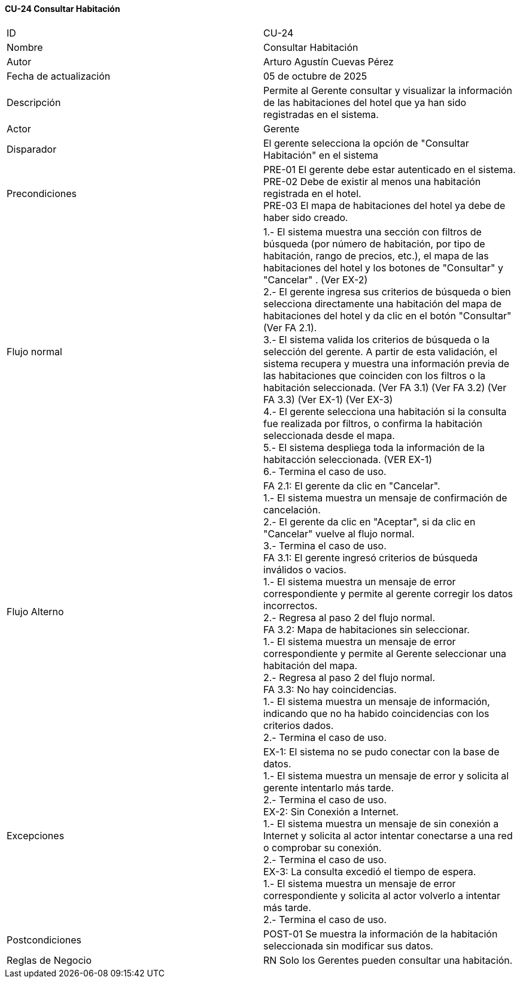 ==== CU-24 Consultar Habitación

|===
| ID | CU-24
| Nombre | Consultar Habitación
| Autor | Arturo Agustín Cuevas Pérez
| Fecha de actualización | 05 de octubre de 2025
| Descripción | Permite al Gerente consultar y visualizar la información de las habitaciones del hotel que ya han sido registradas en el sistema.
| Actor | Gerente
| Disparador | El gerente selecciona  la opción de "Consultar Habitación" en el sistema
| Precondiciones |
PRE-01 El gerente debe estar autenticado en el sistema. +
PRE-02 Debe de existir al menos una habitación registrada en el hotel. +
PRE-03 El mapa de habitaciones del hotel ya debe de haber sido creado.
| Flujo normal |
1.- El sistema muestra una sección con filtros de búsqueda (por número de habitación, por tipo de habitación, rango de precios, etc.), el mapa de las habitaciones del hotel y los botones de "Consultar" y "Cancelar" . (Ver EX-2) +
2.- El gerente ingresa sus criterios de búsqueda o bien selecciona directamente una habitación del mapa de habitaciones del hotel y da clic en el botón "Consultar" (Ver FA 2.1). +
3.- El sistema valida los criterios de búsqueda o la selección del gerente. A partir de esta validación, el sistema recupera y muestra una información previa de las habitaciones que coinciden con los filtros o la habitación seleccionada. (Ver FA 3.1) (Ver FA 3.2) (Ver FA 3.3) (Ver EX-1) (Ver EX-3) +
4.- El gerente selecciona una habitación si la consulta fue realizada por filtros, o confirma la habitación seleccionada desde el mapa. +
5.- El sistema despliega toda la información de la habitacción seleccionada. (VER EX-1) +
6.- Termina el caso de uso.

| Flujo Alterno |
FA 2.1: El gerente da clic en "Cancelar". +
1.- El sistema muestra un mensaje de confirmación de cancelación. +
2.- El gerente da clic en "Aceptar", si da clic en "Cancelar" vuelve al flujo normal. +
3.- Termina el caso de uso. +
FA 3.1: El gerente ingresó criterios de búsqueda inválidos o vacios. +
1.- El sistema muestra un mensaje de error correspondiente y permite al gerente corregir los datos incorrectos. +
2.- Regresa al paso 2 del flujo normal. +
FA 3.2: Mapa de habitaciones sin seleccionar. +
1.- El sistema muestra un mensaje de error correspondiente y permite al Gerente seleccionar una habitación del mapa. +
2.- Regresa al paso 2 del flujo normal. +
FA 3.3: No hay coincidencias. +
1.- El sistema muestra un mensaje de información, indicando que no ha habido coincidencias con los criterios dados. +
2.- Termina el caso de uso.

| Excepciones |
EX-1: El sistema no se pudo conectar con la base de datos. +
1.- El sistema muestra un mensaje de error y solicita al gerente intentarlo más tarde. +
2.- Termina el caso de uso. +
EX-2: Sin Conexión a Internet. +
1.- El sistema muestra un mensaje de sin conexión a Internet y solicita al actor intentar conectarse a una red o comprobar su conexión. +
2.- Termina el caso de uso. +
EX-3: La consulta excedió el tiempo de espera. +
1.- El sistema muestra un mensaje de error correspondiente y solicita al actor volverlo a intentar más tarde. +
2.- Termina el caso de uso.
| Postcondiciones |
POST-01 Se muestra la información de la habitación seleccionada sin modificar sus datos.
| Reglas de Negocio |
RN Solo los Gerentes pueden consultar una habitación.
|===
